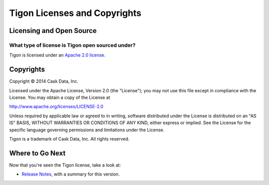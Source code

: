 .. :author: Cask Data, Inc.
   :description: Licenses and copyrights governing Tigon
   :copyright: Copyright © 2014 Cask Data, Inc.

============================================
Tigon Licenses and Copyrights
============================================


Licensing and Open Source 
============================

What type of license is Tigon open sourced under?
-------------------------------------------------------------
Tigon is licensed under an `Apache 2.0 license <http://www.apache.org/licenses/LICENSE-2.0.html>`_.

Copyrights
==========

Copyright © 2014 Cask Data, Inc.

Licensed under the Apache License, Version 2.0 (the "License"); you may not use this file except
in compliance with the License. You may obtain a copy of the License at

http://www.apache.org/licenses/LICENSE-2.0

Unless required by applicable law or agreed to in writing, software distributed under the 
License is distributed on an "AS IS" BASIS, WITHOUT WARRANTIES OR CONDITIONS OF ANY KIND, 
either express or implied. See the License for the specific language governing permissions 
and limitations under the License.

Tigon is a trademark of Cask Data, Inc. All rights reserved.

Where to Go Next
================

Now that you're seen the Tigon license, take a look at:

- `Release Notes <releasenotes.html>`__, with a summary for this version.
